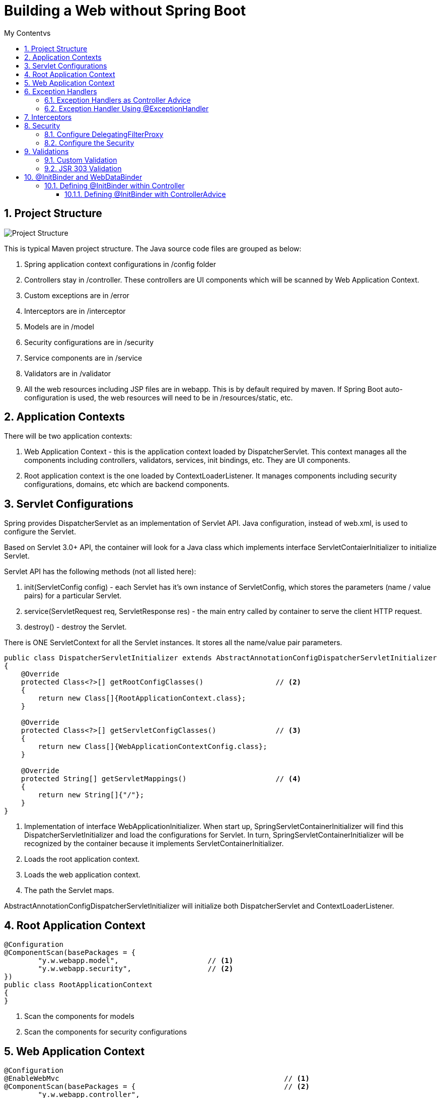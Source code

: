 = Building a Web without Spring Boot
:sectnums:
:toc:
:toclevels: 4
:toc-title: My Contentvs

== Project Structure
image::images/WebAppProjectStructure.png[Project Structure]

This is typical Maven project structure. The Java source code files are grouped as below:

. Spring application context configurations in /config folder
. Controllers stay in /controller. These controllers are UI components which will be scanned by Web Application Context.
. Custom exceptions are in /error
. Interceptors are in /interceptor
. Models are in /model
. Security configurations are in /security
. Service components are in /service
. Validators are in /validator
. All the web resources including JSP files are in webapp. This is by default required by maven. If Spring Boot auto-configuration is used, the web resources will need to be in /resources/static, etc.

== Application Contexts

There will be two application contexts:

. Web Application Context -  this is the application context loaded by DispatcherServlet. This context manages all the components including controllers, validators, services, init bindings, etc. They are UI components.
. Root application context is the one loaded by ContextLoaderListener. It manages components including security configurations, domains, etc which are backend components.

== Servlet Configurations

Spring provides DispatcherServlet as an implementation of Servlet API. Java configuration, instead of web.xml, is used to configure the Servlet.

Based on Servlet 3.0+ API, the container will look for a Java class which implements interface ServletContaierInitializer to initialize Servlet.

Servlet API has the following methods (not all listed here):

. init(ServletConfig config) - each Servlet has it's own instance of ServletConfig, which stores the parameters (name / value pairs) for a particular Servlet.
. service(ServletRequest req, ServletResponse res) - the main entry called by container to serve the client HTTP request.
. destroy() - destroy the Servlet.

There is [blue white-background]#ONE# [blue white-background]#ServletContext# for all the Servlet instances. It stores all the name/value pair parameters.

[source,java]
----
public class DispatcherServletInitializer extends AbstractAnnotationConfigDispatcherServletInitializer           // <1>
{
    @Override
    protected Class<?>[] getRootConfigClasses()                 // <2>
    {
        return new Class[]{RootApplicationContext.class};
    }

    @Override
    protected Class<?>[] getServletConfigClasses()              // <3>
    {
        return new Class[]{WebApplicationContextConfig.class};
    }

    @Override
    protected String[] getServletMappings()                     // <4>
    {
        return new String[]{"/"};
    }
}
----
<1> Implementation of interface [blue white-background]#WebApplicationInitializer#. When start up, [blue white-background]#SpringServletContainerInitializer# will find this [blue white-background]#DispatcherServletInitializer# and load the configurations for Servlet. In turn, [blue white-background]#SpringServletContainerInitializer# will be recognized by the container because it implements [blue white-background]#ServletContainerInitializer#.
<2> Loads the root application context.
<3> Loads the web application context.
<4> The path the Servlet maps.

[blue white-background]#AbstractAnnotationConfigDispatcherServletInitializer# will initialize both [blue white-background]#DispatcherServlet# and [blue white-background]#ContextLoaderListener#.

== Root Application Context
[source,java]
----
@Configuration
@ComponentScan(basePackages = {
        "y.w.webapp.model",                     // <1>
        "y.w.webapp.security",                  // <2>
})
public class RootApplicationContext
{
}
----
<1> Scan the components for models
<2> Scan the components for security configurations

== Web Application Context
[source,java]
----
@Configuration
@EnableWebMvc                                                     // <1>
@ComponentScan(basePackages = {                                   // <2>
        "y.w.webapp.controller",
        "y.w.webapp.validator",
        "y.w.webapp.service",
})
public class WebApplicationContextConfig implements WebMvcConfigurer  // <3>
{
    @Bean
    public ViewResolver viewResolver()                           // <4>
    {
        InternalResourceViewResolver resolver = new InternalResourceViewResolver();
        resolver.setPrefix("/WEB-INF/views/");
        resolver.setSuffix(".jsp");
        resolver.setViewClass(JstlView.class);
        resolver.setOrder(1);
        resolver.setExposeContextBeansAsAttributes(true);

        return resolver;
    }

    @Override
    public void configureDefaultServletHandling(DefaultServletHandlerConfigurer configurer)                 // <5>
    {
        configurer.enable();
    }

    @Bean(name = "messageSource")                             // <6>
    public MessageSource getMessageSource() {
        ReloadableResourceBundleMessageSource messageSource = new ReloadableResourceBundleMessageSource();
        messageSource.setBasename("classpath:config/messages_en_US");
        messageSource.setCacheSeconds(1);
        messageSource.setUseCodeAsDefaultMessage(true);
        messageSource.setDefaultEncoding("UTF-8");

        return messageSource;
    }

    @Bean CustomInterceptor customInterceptor() {
        return new CustomInterceptor();
    }

    @Override
    public void addInterceptors(InterceptorRegistry registry) {  // <7>
        registry.addInterceptor(customInterceptor());
    }
}
----
<1> Enable Spring Web MVC. This will configure the following components.
* DefaultAnnotationHandlerMapping
* AnnotationMethodHandlerAdapter
* ExceptionHandlerExceptionResolver. Additionally,
* @NumberFormat, @DateTimeFormat
* @Valid annotation to validate the
* Controller method's parameters, @RequestBody and @ResponseBody annotation in the @RequestMapping
* @ExceptionHandler
<2> Scans the UI components.
<3> The Web application context needs to implement [blue white-background]#WebMvcConfigurer#.
<4> Configure JSP view resolver.
<5> Enables default Servlet handler mapping.
<6> International messages.
<7> Add interceptor.

== Exception Handlers
=== Exception Handlers as Controller Advice
[blue white-background]#@ControllerAdvice# is used to provide handlers for exceptions.

[source,java]
----
@ControllerAdvice
public class ControllerExceptionHandler
{
    @ExceptionHandler
    public ModelAndView handleDefault(BadRequestException e)
    {
        log.info("From @ControllerAdvice");
        ModelAndView model = new ModelAndView("error/exception"); // View name
            model.addObject("exception", e);
            return model;
    }
}
----

Controller Advice will be applied to all the controllers. Otherwise, the annotation can add parameters to specify the target controllers.

[source,java]
----
@ControllerAdvice(assignableTypes = { MeasurementsResourceController.class, StatsResourceController.class })
public class ControllerAdviceInitBinder
{
}
----

=== Exception Handler Using @ExceptionHandler
[source,java]
----
@Controller
@RequestMapping("/stocks")
public class StockWebController
{
    // ...
    @ExceptionHandler
    public ModelAndView handleDefault(NotFoundException e)
    {
        log.info("From @ExceptionHandler in " + this.getClass().getName());

        ModelAndView model = new ModelAndView("error/exception"); // View name
        model.addObject("exception", e);
        return model;
    }
    // ...
}
----

== Interceptors
Interceptors can do some processing before and/or after the request is processed.

[source,java]
----
public class CustomInterceptor implements HandlerInterceptor
{
    @Override public boolean preHandle(HttpServletRequest request, HttpServletResponse response, Object handler) throws Exception
    {
        String queryString = request.getQueryString() == null ? "" : "?" + request.getQueryString();
        String path = request.getRequestURL() + queryString;

        long startTime = System.currentTimeMillis();
        request.setAttribute("startTime", startTime);

        log.info("Inside pre handle: " + path);
        return true;
    }

    @Override public void postHandle(HttpServletRequest request, HttpServletResponse response, Object handler,
            ModelAndView modelAndView) throws Exception
    {
        String queryString = request.getQueryString() == null ? "" : "?" + request.getQueryString();
        String path = request.getRequestURL() + queryString;

        long startTime = (Long) request.getAttribute("startTime");
        long endTime = System.currentTimeMillis();
        log.info(String.format("%s millisecond taken to process the request %s.",(endTime - startTime), path));
    }

    @Override public void afterCompletion(HttpServletRequest request, HttpServletResponse response, Object handler, Exception exception) throws Exception
    {
        String queryString = request.getQueryString() == null ? "" : "?" + request.getQueryString();
        String path = request.getRequestURL() + queryString;

        log.info("Inside after completion " + path);
    }
}
----

== Security
There are two major steps.

=== Configure DelegatingFilterProxy
Spring Security employs several servlet filters to provide various aspects of security. DelegatingFilterProxy is a special servlet filter that, by itself, doesn’t do much.
Instead, it delegates to an implementation of javax.servlet.Filter that’s registered
as a <bean> in the Spring application context

image::images/DelegatingFilterProxy.png[]

The first thing to do is to configure a Servlet filter. It is as simple as a class implementing [blue white-background]#AbstractSecurityWebApplicationInitializer#

[source,java]
----
public class WebSecurityInitializer extends AbstractSecurityWebApplicationInitializer
{
}
----

=== Configure the Security

[source,java]
----
@Configuration                                                       // <1>
@EnableWebSecurity                                                   // <2>
public class WebSecurityConfig extends WebSecurityConfigurerAdapter  // <3>
{
    @Override
    protected void configure(HttpSecurity http) throws Exception     // <4>
    {
        http
           .authorizeRequests()
           .antMatchers("/employees").hasAuthority("USER")
           .and().formLogin()
           .and()
           .httpBasic();
    }

    @Override
    protected void configure(AuthenticationManagerBuilder auth) throws Exception        // <5>
    {
        auth.inMemoryAuthentication()
            .withUser("wyang").password(passwordEncoder().encode("wyang")).authorities("USER")
            .and()
            .withUser("admin").password(passwordEncoder().encode("admin")).authorities("USER");
    }

    @Bean
    public PasswordEncoder passwordEncoder() {                    // <6>
        return new BCryptPasswordEncoder();
    }
}
----
<1> Security configuration is Spring component. This component is not UI. So it is part of root application context.
<2> Enable Web Security
<3> Implements [blue white-background]#WebSecurityConfigurerAdapter#
<4> Configure the URLs to be secured and the roles or authority being granted with access.
<5> Configure users and roles.
<6> Use an encoder. The password stored by spring will be in the format of "{id}<encoded password>", where "id" is the id representing the encoder.

Alternatively, for test and development purpose, we can use the following:

[source,java]
----
@Configuration
@EnableWebSecurity
public class WebSecurityConfiguration extends WebSecurityConfigurerAdapter
{
    // ignoring the other parts...

    @Override
    protected void configure(AuthenticationManagerBuilder auth) throws Exception
    {
        auth.inMemoryAuthentication()
            .withUser("wyang").password("{noop}wyang").authorities("USER")
            .and()
            .withUser("admin").password("{noop}admin").authorities("USER");
    }
}
----

== Validations

=== Custom Validation
[source,java]
----
@Component
public class EmployeeValidator implements Validator
{

    public boolean supports(Class clazz) {
        return Employee.class.isAssignableFrom(clazz);
    }

    public void validate(Object target, Errors errors)
    {
        ValidationUtils.rejectIfEmptyOrWhitespace(errors, "firstName", "error.firstName", "First name is required.");
        ValidationUtils.rejectIfEmptyOrWhitespace(errors, "lastName", "error.lastName", "Last name is required.");
        ValidationUtils.rejectIfEmptyOrWhitespace(errors, "email", "error.email", "Email is required.");
    }

}
----

Usage:

[source,java]
----
@Controller
@RequestMapping("/employees")
@SessionAttributes("employee")
public class EmployeeController
{
    private final EmployeeValidator validator;           // <1>
    // ...
    @RequestMapping(value = "/addNew", method = RequestMethod.POST)
    public String submitForm(@ModelAttribute("employee") Employee employeeVO, BindingResult result, SessionStatus status) {

        validator.validate(employeeVO, result);         // <2>

        if (result.hasErrors()) {
            return "addEmployee";
        }

        employeeService.addEmployee(
                new Employee(employeeVO.getId(),
                             employeeVO.getFirstName(),
                             employeeVO.getLastName(),
                             employeeVO.getEmail()));

        // Mark Session Complete
        status.setComplete();
        return "redirect:success";
    }

    //...
}
----
<1> The validator will be injected by the constructor.
<2> Calls the validator to validate it.

See the related JSP to see how errors will displayed.

=== JSR 303 Validation
Validation definitions are added to models directly by annotations.

[source,java]
----
public class Stock
{
    @NotBlank(message = "Stock name is required")
    private String stockName;

    @Positive(message = "Shares must be positive number")
    private int    shares;

    @NotNull(message = "Purchase date cannot be empty")
    @Past(message = "Purchase date must be past")
    @DateTimeFormat(pattern = "mm/dd/yyyy") // Date data binding
    private Date   date;
}
----

There is no need to define a validator class.

Usage:
[source,java]
----
@Controller
@RequestMapping("/stocks")
public class StockWebController
{
    private Validator validator;                     // <1>

    public StockWebController()                      // <2>
    {
        ValidatorFactory validatorFactory = Validation.buildDefaultValidatorFactory();
        validator = validatorFactory.getValidator();
    }

    @PostMapping("/addstock")
    public ModelAndView submit(@Valid @ModelAttribute("stock") Stock stock, BindingResult result, SessionStatus status)
    {
        Set<ConstraintViolation<Stock>> violations = validator.validate(stock); // <3>

        for (ConstraintViolation<Stock> violation : violations)
        {
            String propertyPath = violation.getPropertyPath().toString();
            String message = violation.getMessage();
            // Add JSR-303 errors to BindingResult
            // This allows Spring to display them in view via a FieldError
            result.addError(new FieldError("stock", propertyPath,
                    "Invalid "+ propertyPath + "(" + message + ")"));
        }

        if (result.hasErrors())
        {
            return new ModelAndView("addStock");
        }

        // ...
    }
}
----
<1> Use javax.validation.
<2> Use Hibernet implementation of javax.validation.
<3> Use the validator.

== @InitBinder and WebDataBinder

Sometimes, it may have problem converting data from HTML form to a Java class instance. For example, the date field of Stock cannot be converted without instructing Spring how to convert. Otherwise, Spring will throw parsing exception.

=== Defining @InitBinder within Controller

[source,java]
----
@Controller
@RequestMapping("/stocks")
public class StockWebController
{
    // ...
    @InitBinder
    protected void initBinder(WebDataBinder binder) {
        binder.addCustomFormatter(new DateFormatter("yyyy-MM-dd"));
    }
}
----

==== Defining @InitBinder with ControllerAdvice
[source,java]
----
@ControllerAdvice(assignableTypes = { MeasurementsResourceController.class, StatsResourceController.class })
public class ControllerAdviceInitBinder
{
    private static class Editor<T> extends PropertyEditorSupport
    {
        private final Function<String, T> parser;
        private final Format              format;

        public Editor(Function<String, T> parser, Format format) {

            this.parser = parser;
            this.format = format;
        }

        public void setAsText(String text) {

            setValue(this.parser.apply(text));
        }

        @SuppressWarnings("unchecked")
        public String getAsText() {

            return format.format((T) getValue());
        }
    }

    @InitBinder
    public void initBinder(WebDataBinder webDataBinder) {

        webDataBinder.registerCustomEditor(
                Instant.class,
                new Editor<>(
                        Instant::parse,
                        DateTimeFormatter.ISO_INSTANT.toFormat()));

        webDataBinder.registerCustomEditor(
                LocalDateTime.class,
                new Editor<>(
                        text -> LocalDateTime.parse(text, DateTimeFormatter.ofPattern("dd/MM/yyyy HH:mm:ss")),
                        DateTimeFormatter.ofPattern("dd/MM/yyyy HH:mm:ss").toFormat()));

        webDataBinder.registerCustomEditor(
                ZonedDateTime.class,
                new Editor<>(
                        text -> ZonedDateTime.parse(text, DateTimeFormatter.ISO_ZONED_DATE_TIME).withZoneSameInstant(ZoneId.of("UTC")),
                                DateTimeFormatter.ISO_ZONED_DATE_TIME.toFormat()));

        webDataBinder.registerCustomEditor(
                Statistic.class,
                new StatisticsConverter());
    }

    public static class StatisticsConverter extends PropertyEditorSupport
    {
        @Override
        public void setAsText(String text) throws IllegalArgumentException
        {
            switch (text.toUpperCase())
            {
            case "MIN":
                setValue(Statistic.MIN);
                break;
            case "MAX":
                setValue(Statistic.MAX);
                break;
            case "AVERAGE":
                setValue(Statistic.AVERAGE);
                break;
            }
        }
    }
}
----

